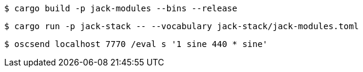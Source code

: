 ----
$ cargo build -p jack-modules --bins --release
----

----
$ cargo run -p jack-stack -- --vocabulary jack-stack/jack-modules.toml
----

----
$ oscsend localhost 7770 /eval s '1 sine 440 * sine'
----
